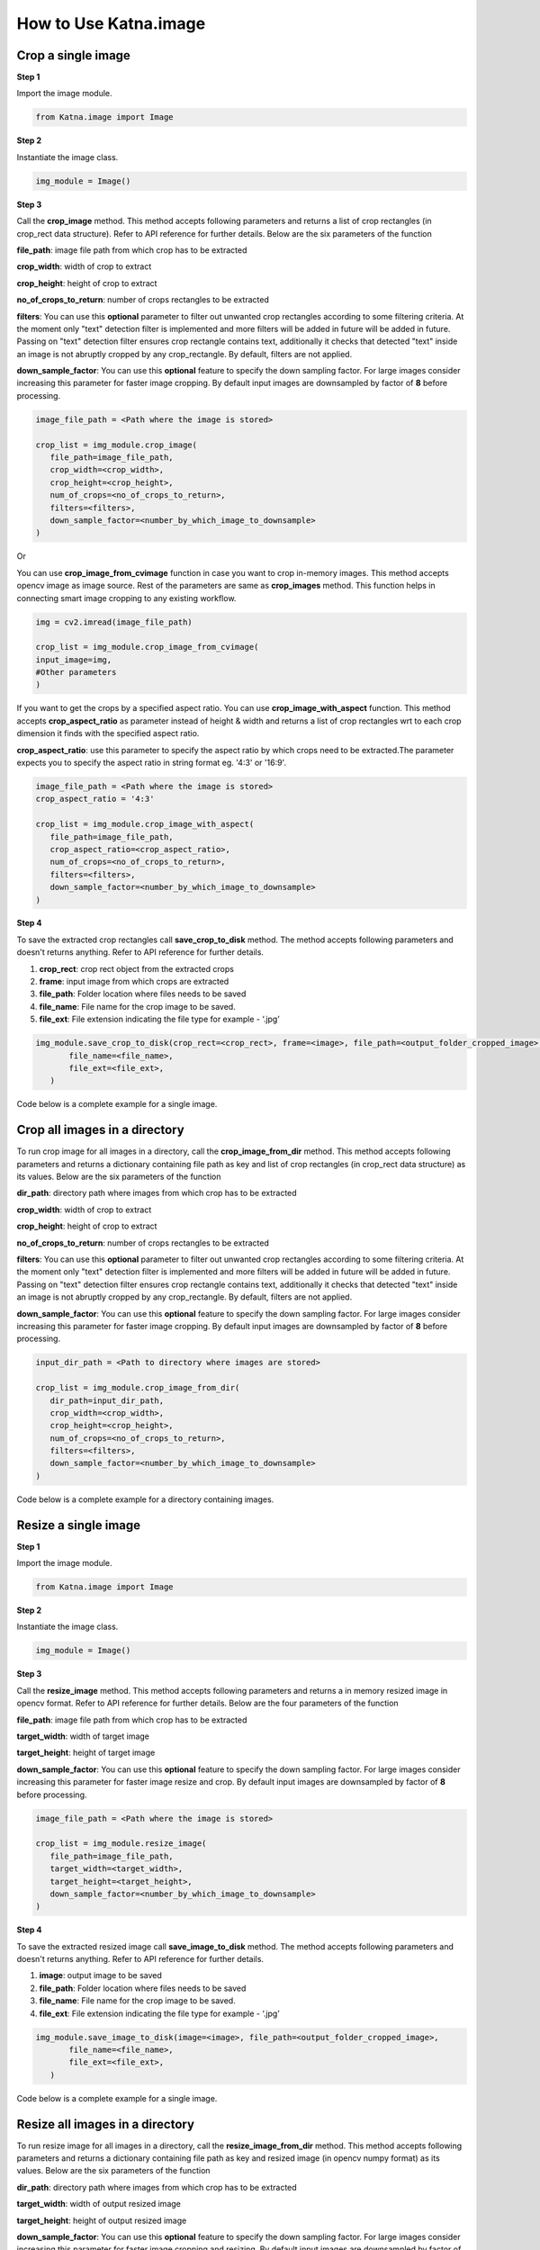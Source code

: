 .. _tutorials_image:

How to Use Katna.image
========================

Crop a single image
~~~~~~~~~~~~~~~~~~~~~~~~~~~~~~~~

**Step 1**

Import the image module.

.. code-block:: python

   from Katna.image import Image

**Step 2**

Instantiate the image class.

.. code-block:: python

     img_module = Image()
   
**Step 3**

Call the **crop_image** method. This method accepts following parameters and returns a list of crop rectangles (in crop_rect data structure).
Refer to API reference for further details. Below are the six parameters of the function

**file_path**: image file path from which crop has to be extracted

**crop_width**: width of crop to extract

**crop_height**: height of crop to extract

**no_of_crops_to_return**: number of crops rectangles to be extracted

**filters**: You can use this **optional** parameter to filter out unwanted crop rectangles according to some filtering criteria.
At the moment only "text" detection filter is implemented and more filters will be added in future 
will be added in future. Passing on "text" detection filter ensures crop rectangle contains text, additionally it checks 
that detected "text" inside an image is not abruptly cropped by any crop_rectangle.
By default, filters are not applied.

**down_sample_factor**: You can use this **optional** feature to specify the down sampling factor. For large images
consider increasing this parameter for faster image cropping.  By default input images are downsampled by factor of 
**8** before processing. 

.. code-block:: python

     image_file_path = <Path where the image is stored>

     crop_list = img_module.crop_image(
        file_path=image_file_path,
        crop_width=<crop_width>,
        crop_height=<crop_height>,
        num_of_crops=<no_of_crops_to_return>,
        filters=<filters>,
        down_sample_factor=<number_by_which_image_to_downsample>
     )

Or 

You can use **crop_image_from_cvimage** function in case you want to crop in-memory images. This method accepts opencv image as
image source. Rest of the parameters are same as **crop_images** method. This function helps in connecting smart image
cropping to any existing workflow.

.. code-block:: python

    img = cv2.imread(image_file_path)

    crop_list = img_module.crop_image_from_cvimage(
    input_image=img,
    #Other parameters
    )

If you want to get the crops by a specified aspect ratio. You can use **crop_image_with_aspect** function. This method accepts
**crop_aspect_ratio** as parameter instead of height & width and returns a list of crop rectangles wrt to each crop dimension it finds with the specified aspect ratio.

**crop_aspect_ratio**: use this parameter to specify the aspect ratio by which crops need to be extracted.The parameter
expects you to specify the aspect ratio in string format eg. '4:3' or '16:9'.

.. code-block:: python

     image_file_path = <Path where the image is stored>
     crop_aspect_ratio = '4:3'

     crop_list = img_module.crop_image_with_aspect(
        file_path=image_file_path,
        crop_aspect_ratio=<crop_aspect_ratio>,
        num_of_crops=<no_of_crops_to_return>,
        filters=<filters>,
        down_sample_factor=<number_by_which_image_to_downsample>
     )

**Step 4**

To save the extracted crop rectangles call **save_crop_to_disk** method.
The method accepts following parameters and doesn't returns anything. 
Refer to API reference for further details.

1. **crop_rect**: crop rect object from the extracted crops

2. **frame**: input image from which crops are extracted

3. **file_path**: Folder location where files needs to be saved

4. **file_name**:  File name for the crop image to be saved.

5. **file_ext**: File extension indicating the file type for example - ‘.jpg’


.. code-block:: python

     img_module.save_crop_to_disk(crop_rect=<crop_rect>, frame=<image>, file_path=<output_folder_cropped_image>,
            file_name=<file_name>, 
            file_ext=<file_ext>,
        )

Code below is a complete example for a single image.

.. code-block:: python
   :emphasize-lines: 1-3,5,16-17,20-21,27-37,43-48
   :linenos:

    import os.path
    import cv2
    from Katna.image import Image

    img_module = Image()

    # folder to save extracted images
    output_folder_cropped_image = "selectedcrops"

    if not os.path.isdir(os.path.join(".", \
                output_folder_cropped_image)):
        
        os.mkdir(os.path.join(".",\
            output_folder_cropped_image))

    # number of images to be returned
    no_of_crops_to_return = 3

    # crop dimensions
    crop_width = 1000
    crop_height = 600

    # Filters
    filters = ["text"]

    # Image file path
    image_file_path = os.path.join(".", "tests", "data",\
                                "image_for_text.png")

    crop_list = img_module.crop_image(
        file_path=image_file_path,
        crop_width=crop_width,
        crop_height=crop_height,
        num_of_crops=no_of_crops_to_return,
        filters= filters,
        down_sample_factor=8
    )

    if len(crop_list) > 0:
        top_crop = crop_list[0]
        print("Top Crop", top_crop, " Score", top_crop.score)

        img = cv2.imread(image_file_path)
        img_module.save_crop_to_disk(top_crop, img, 
            file_path=output_folder_cropped_image,
            file_name="cropped_image", 
            file_ext=".jpeg",
        )

        
    else:
        print(
            "No Perfect crop found for {0}x{1} with for Image {2}".format(
                        crop_width, crop_height ,image_file_path
            )
        )


Crop all images in a directory
~~~~~~~~~~~~~~~~~~~~~~~~~~~~~~~~

To run crop image for all images in a directory, call the **crop_image_from_dir**
method. This method accepts following parameters and returns a dictionary containing file path as key
and list of crop rectangles (in crop_rect data structure) as its values.
Below are the six parameters of the function

**dir_path**: directory path where images from which crop has to be extracted

**crop_width**: width of crop to extract

**crop_height**: height of crop to extract

**no_of_crops_to_return**: number of crops rectangles to be extracted

**filters**: You can use this **optional** parameter to filter out unwanted crop rectangles according to some filtering criteria.
At the moment only "text" detection filter is implemented and more filters will be added in future
will be added in future. Passing on "text" detection filter ensures crop rectangle contains text, additionally it checks
that detected "text" inside an image is not abruptly cropped by any crop_rectangle.
By default, filters are not applied.

**down_sample_factor**: You can use this **optional** feature to specify the down sampling factor. For large images
consider increasing this parameter for faster image cropping.  By default input images are downsampled by factor of
**8** before processing.

.. code-block:: python

     input_dir_path = <Path to directory where images are stored>

     crop_list = img_module.crop_image_from_dir(
        dir_path=input_dir_path,
        crop_width=<crop_width>,
        crop_height=<crop_height>,
        num_of_crops=<no_of_crops_to_return>,
        filters=<filters>,
        down_sample_factor=<number_by_which_image_to_downsample>
     )


Code below is a complete example for a directory containing images.

.. code-block:: python
   :emphasize-lines: 1-4,17-18,21-22,28,30-37,42-43,51-55
   :linenos:

    import os.path
    import cv2
    import ntpath
    from Katna.image import Image

    img_module = Image()

    # folder to save extracted images
    output_folder_cropped_image = "selectedcrops"

    if not os.path.isdir(os.path.join(".", \
                output_folder_cropped_image)):

        os.mkdir(os.path.join(".",\
            output_folder_cropped_image))

    # number of images to be returned
    no_of_crops_to_return = 3

    # crop dimensions
    crop_width = 300
    crop_height = 400

    # Filters
    filters = ["text"]

    # Directory containing images to be cropped
    input_dir_path = os.path.join(".", "tests", "data")

    crop_data = img_module.crop_image_from_dir(
        dir_path=input_dir_path,
        crop_width=crop_width,
        crop_height=crop_height,
        num_of_crops=no_of_crops_to_return,
        filters=filters,
        down_sample_factor=8
    )

    for filepath, crops in crop_data.items():

        # name of the image file
        filename = ntpath.basename(filepath)
        name = filename.split(".")[0]

        # folder path where the images will be stored
        output_file_parent_folder_path = os.path.join(".", output_folder_cropped_image, name)

        if not os.path.exists(output_file_parent_folder_path):
            os.makedirs(output_file_parent_folder_path)

        if len(crops) > 0:
            img = cv2.imread(filepath)
            for count, crop in enumerate(crops):
                img_module.save_crop_to_disk(crop, img, output_file_parent_folder_path,
                                              name + "_cropped" + "_" + str(count), ".jpeg")

        else:
            print(
               "No Perfect crop found for {0}x{1} with for Image {2}".format(
                           crop_width, crop_height ,filepath
               )
            )


Resize a single image
~~~~~~~~~~~~~~~~~~~~~~~~~~~~~~~~

**Step 1**

Import the image module.

.. code-block:: python

   from Katna.image import Image

**Step 2**

Instantiate the image class.

.. code-block:: python

     img_module = Image()
   
**Step 3**

Call the **resize_image** method. This method accepts following parameters and returns a in memory resized image in opencv format.
Refer to API reference for further details. Below are the four parameters of the function

**file_path**: image file path from which crop has to be extracted

**target_width**: width of target image

**target_height**: height of target image

**down_sample_factor**: You can use this **optional** feature to specify the down sampling factor. For large images
consider increasing this parameter for faster image resize and crop.  By default input images are downsampled by factor of 
**8** before processing. 

.. code-block:: python

     image_file_path = <Path where the image is stored>

     crop_list = img_module.resize_image(
        file_path=image_file_path,
        target_width=<target_width>,
        target_height=<target_height>,
        down_sample_factor=<number_by_which_image_to_downsample>
     )


**Step 4**

To save the extracted resized image call **save_image_to_disk** method.
The method accepts following parameters and doesn't returns anything. 
Refer to API reference for further details.

1. **image**: output image to be saved

2. **file_path**: Folder location where files needs to be saved

3. **file_name**:  File name for the crop image to be saved.

4. **file_ext**: File extension indicating the file type for example - ‘.jpg’


.. code-block:: python

     img_module.save_image_to_disk(image=<image>, file_path=<output_folder_cropped_image>,
            file_name=<file_name>, 
            file_ext=<file_ext>,
        )

Code below is a complete example for a single image.

.. code-block:: python
   :emphasize-lines: 1-3,8,17-18,21,24-29,33-38
   :linenos:

    import os.path
    import cv2
    from Katna.image import Image

    def main():

        # Extract specific number of key frames from video
        img_module = Image()

        # folder to save extracted images
        output_folder_cropped_image = "resizedimages"

        if not os.path.isdir(os.path.join(".", output_folder_cropped_image)):
            os.mkdir(os.path.join(".", output_folder_cropped_image))

        # crop dimentions
        resize_width = 500
        resize_height = 600

        # Image file path
        image_file_path = os.path.join(".", "tests", "data", "bird_img_for_crop.jpg")
        print(f"image_file_path = {image_file_path}")

        resized_image = img_module.resize_image(
            file_path=image_file_path,
            target_width=resize_width,
            target_height=resize_height,
            down_sample_factor=8,
        )
        # cv2.imshow("resizedImage", resized_image)
        # cv2.waitKey(0)

        img_module.save_image_to_disk(
            resized_image,
            file_path=output_folder_cropped_image,
            file_name="resized_image",
            file_ext=".jpeg",
        )

    main()



Resize all images in a directory
~~~~~~~~~~~~~~~~~~~~~~~~~~~~~~~~

To run resize image for all images in a directory, call the **resize_image_from_dir**
method. This method accepts following parameters and returns a dictionary containing file path as key
and resized image (in opencv numpy format) as its values.
Below are the six parameters of the function

**dir_path**: directory path where images from which crop has to be extracted

**target_width**: width of output resized image

**target_height**: height of output resized image

**down_sample_factor**: You can use this **optional** feature to specify the down sampling factor. For large images
consider increasing this parameter for faster image cropping and resizing.  By default input images are downsampled by factor of
**8** before processing.

.. code-block:: python

     input_dir_path = <Path to directory where images are stored>

     crop_list = img_module.resize_image_from_dir(
        dir_path=input_dir_path,
        target_width=<target_width>,
        target_height=<target_height>,
        down_sample_factor=<number_by_which_image_to_downsample>
     )


Code below is a complete example for a directory containing images.

.. code-block:: python
   :emphasize-lines: 1-4,9,18-19,22,25-30,32-39
   :linenos:

    import os.path
    from Katna.image import Image
    import os
    import ntpath


    def main():

        img_module = Image()

        # folder to save resized images
        output_folder_resized_image = "resizedimages"

        if not os.path.isdir(os.path.join(".", output_folder_resized_image)):
            os.mkdir(os.path.join(".", output_folder_resized_image))

        # resized image dimensions
        resize_width = 500
        resize_height = 600

        # Input folder file path
        input_folder_path = os.path.join(".", "tests", "data")
        print(f"input_folder_path = {input_folder_path}")

        resized_images = img_module.resize_image_from_dir(
            dir_path=input_folder_path,
            target_width=resize_width,
            target_height=resize_height,
            down_sample_factor=8,
        )

        for filepath, resized_image in resized_images.items():
            # name of the image file
            filename = ntpath.basename(filepath)
            name = filename.split(".")[0]
            # folder path where the images will be stored
            img_module.save_image_to_disk(
                resized_image, output_folder_resized_image, name + "_resized" + "_", ".jpeg"
            )


    main()
